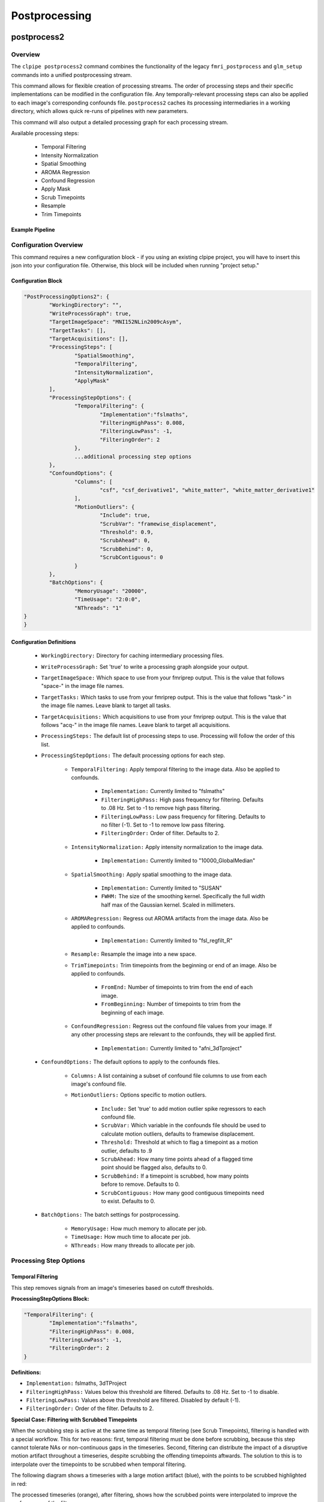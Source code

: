 ===================
Postprocessing
===================

------------------
postprocess2
------------------

Overview
==================

The ``clpipe postprocess2`` command combines the functionality of the legacy
``fmri_postprocess`` and ``glm_setup`` commands into a unified postprocessing stream.

This command allows for flexible creation of processing streams. The order of
processing steps and their specific implementations can be modified in the
configuration file. Any temporally-relevant processing steps can also be
applied to each image's corresponding confounds file.
``postprocess2`` caches its processing intermediaries
in a working directory, which allows quick re-runs of pipelines with 
new parameters.

This command will also output a detailed processing graph
for each processing stream.

Available processing steps:

	- Temporal Filtering
	- Intensity Normalization
	- Spatial Smoothing
	- AROMA Regression
	- Confound Regression
	- Apply Mask
	- Scrub Timepoints
	- Resample
	- Trim Timepoints

Example Pipeline
------------------

.. image:: resources/example_pipeline.png


Configuration Overview
===================

This command requires a new configuration block - if you using an existing
clpipe project, you will have to insert this json into your configuration file.
Otherwise, this block will be included when running "project setup."

Configuration Block
-------------------

.. code-block:: json

	"PostProcessingOptions2": {
		"WorkingDirectory": "",
		"WriteProcessGraph": true,
		"TargetImageSpace": "MNI152NLin2009cAsym",
		"TargetTasks": [],
		"TargetAcquisitions": [],
		"ProcessingSteps": [
			"SpatialSmoothing",
			"TemporalFiltering",
			"IntensityNormalization",
			"ApplyMask"
		],
		"ProcessingStepOptions": {
			"TemporalFiltering": {
				"Implementation":"fslmaths",
				"FilteringHighPass": 0.008,
				"FilteringLowPass": -1,
				"FilteringOrder": 2
			}, 
			...additional processing step options
		},
		"ConfoundOptions": {
			"Columns": [
				"csf", "csf_derivative1", "white_matter", "white_matter_derivative1"
			],
			"MotionOutliers": {
				"Include": true,
				"ScrubVar": "framewise_displacement",
				"Threshold": 0.9,
				"ScrubAhead": 0,
				"ScrubBehind": 0,
				"ScrubContiguous": 0
			}
		},
		"BatchOptions": {
			"MemoryUsage": "20000",
			"TimeUsage": "2:0:0",
			"NThreads": "1"
    	}	
	}

Configuration Definitions
-------------------

    * ``WorkingDirectory:`` Directory for caching intermediary processing files.
    * ``WriteProcessGraph:`` Set 'true' to write a processing graph alongside your output.
    * ``TargetImageSpace:`` Which space to use from your fmriprep output. This is the value that follows "space-" in the image file names.
    * ``TargetTasks:`` Which tasks to use from your fmriprep output. This is the value that follows "task-" in the image file names. Leave blank to target all tasks.
    * ``TargetAcquisitions:`` Which acquisitions to use from your fmriprep output. This is the value that follows "acq-" in the image file names. Leave blank to target all acquisitions.
    * ``ProcessingSteps:`` The default list of processing steps to use. Processing will follow the order of this list.
    * ``ProcessingStepOptions:`` The default processing options for each step.

        * ``TemporalFiltering:`` Apply temporal filtering to the image data. Also be applied to confounds.

			* ``Implementation:`` Currently limited to "fslmaths"
			* ``FilteringHighPass:`` High pass frequency for filtering. Defaults to .08 Hz. Set to -1 to remove high pass filtering.
			* ``FilteringLowPass:`` Low pass frequency for filtering. Defaults to no filter (-1). Set to -1 to remove low pass filtering.
			* ``FilteringOrder:`` Order of filter. Defaults to 2.
        * ``IntensityNormalization:`` Apply intensity normalization to the image data.

			* ``Implementation:`` Currently limited to "10000_GlobalMedian"
        * ``SpatialSmoothing:`` Apply spatial smoothing to the image data.

			* ``Implementation:`` Currently limited to "SUSAN"
			* ``FWHM:`` The size of the smoothing kernel. Specifically the full width half max of the Gaussian kernel. Scaled in millimeters.
        * ``AROMARegression:`` Regress out AROMA artifacts from the image data. Also be applied to confounds.

			* ``Implementation:`` Currently limited to "fsl_regfilt_R"
        * ``Resample:`` Resample the image into a new space.
        * ``TrimTimepoints:`` Trim timepoints from the beginning or end of an image. Also be applied to confounds.

			* ``FromEnd:`` Number of timepoints to trim from the end of each image.
			* ``FromBeginning:`` Number of timepoints to trim from the beginning of each image.
        * ``ConfoundRegression:`` Regress out the confound file values from your image. If any other processing steps are relevant to the confounds, they will be applied first.

			* ``Implementation:`` Currently limited to "afni_3dTproject"
    * ``ConfoundOptions:`` The default options to apply to the confounds files.
	
		* ``Columns:`` A list containing a subset of confound file columns to use from each image's confound file.
		* ``MotionOutliers:`` Options specific to motion outliers.

			* ``Include:`` Set 'true' to add motion outlier spike regressors to each confound file.
			* ``ScrubVar:`` Which variable in the confounds file should be used to calculate motion outliers, defaults to framewise displacement.
			* ``Threshold:`` Threshold at which to flag a timepoint as a motion outlier, defaults to .9
			* ``ScrubAhead:`` How many time points ahead of a flagged time point should be flagged also, defaults to 0.
			* ``ScrubBehind:`` If a timepoint is scrubbed, how many points before to remove. Defaults to 0.
			* ``ScrubContiguous:`` How many good contiguous timepoints need to exist. Defaults to 0.
    * ``BatchOptions:`` The batch settings for postprocessing.

        * ``MemoryUsage:`` How much memory to allocate per job.
        * ``TimeUsage:`` How much time to allocate per job.
        * ``NThreads:`` How many threads to allocate per job.


Processing Step Options
====================

Temporal Filtering
--------------------

This step removes signals from an image's timeseries based on cutoff thresholds.

**ProcessingStepOptions Block:**

.. code-block:: json

	"TemporalFiltering": {
		"Implementation":"fslmaths",
		"FilteringHighPass": 0.008,
		"FilteringLowPass": -1,
		"FilteringOrder": 2
	}

**Definitions:**

* ``Implementation:`` fslmaths, 3dTProject
* ``FilteringHighPass:`` Values below this threshold are filtered. Defaults to .08 Hz. Set to -1 to disable.
* ``FilteringLowPass:`` Values above this threshold are filtered. Disabled by default (-1).
* ``FilteringOrder:`` Order of the filter. Defaults to 2.

**Special Case: Filtering with Scrubbed Timepoints**

When the scrubbing step is active at the same time as temporal filtering (see
Scrub Timepoints), filtering is handled with a special workflow. This for two
reasons: first, temporal filtering must be done before scrubbing, because this step
cannot tolerate NAs or non-continuous gaps in the timeseries. Second, filtering can
distribute the impact of a disruptive motion artifact throughout a timeseries, despite
scrubbing the offending timepoints aftwards. The solution to this is to interpolate
over the timepoints to be scrubbed when temporal filtering.

The following diagram shows a timeseries with a large motion artifact (blue), with the points
to be scrubbed highlighted in red:

.. image:: resources/filter_with_scrubs_example.png

The processed timeseries (orange), after filtering, shows how the scrubbed points
were interpolated to improve the performance of the filter.

*Warning*: To achieve interpolation, this special case always uses the 3dTproject
implementation, regardless of the implementation requested.



Scrub Timepoints
--------------------

The ``ScrubTimepoints`` step can be used to remove timepoints from the image timeseries
based on a target variable from that image's confounds file. Timepoints scrubbed
from an image's timeseries are also removed its respective confound file.

ProcessingStepOptions Block:

.. code-block:: json

	"ScrubTimepoints": {
		"TargetVariable": "framewise_displacement",
		"Threshold": 0.9,
		"ScrubAhead": 0,
		"ScrubBehind": 0,
		"ScrubContiguous": 0,
		"InsertNA": true
	}

Definitions:

* ``TargetVariable:`` Which confound variable to use as a reference for scrubbing
* ``Threshold:`` Any timepoint of the target variable exceeding this value will be scrubbed
* ``ScrubAhead:`` Set the number of timepoints to scrub ahead of target timepoints
* ``ScrubBehind:`` Set the number of timepoints to scrub behind target timepoints
* ``ScrubContiguous:`` Scrub everything between scrub targets up to this far apart
* ``InsertNA:`` Set true to replace scrubbed timepoints with NA. False removes the timepoints completely.



Processing Streams Setup
===================

By default, the output from running fmri_postprocess2 will appear in your
clpipe folder at data_postproc2/smooth_filter_normalize, reflecting the
defaults from PostProcessingOptions2.

However, you can utilize the power of processing streams to deploy multiple
postprocessing streams. Each processing stream you define your config file's 
ProcessingStreams block will create a new output folder named 
after the ProcessingStream setting.

Within each processing stream, you can override any of the settings in the main
PostProcessingOptions2 section. For example, in the follow json snippet,
the first processing stream will only pick "rest" tasks and defines its
own set of processing steps. The second stream does the same thing, but
specifies a filtering high pass by overriding the default value of -1 with
.009. 

Command
===================

.. click:: clpipe.cli:fmri_postprocess2_cli
	:prog: clpipe postprocess2

.. code-block:: json

	...
	"ProcessingStreams": [
		...
		{
			"ProcessingStream": "smooth_aroma-regress_filter-butterworth_normalize",
			"PostProcessingOptions": {
				"TargetTasks": [
					"rest"
				],
				"ProcessingSteps": [
					"SpatialSmoothing",
					"AROMARegression",
					"TemporalFiltering",
					"IntensityNormalization",
					"ApplyMask"
				]
			}
		},
		{
			"ProcessingStream": "smooth_aroma-regress_filter-high-only_normalize",
			"PostProcessingOptions": {
				"TargetTasks": [
					"rest"
				],
				"ProcessingSteps": [
					"SpatialSmoothing",
					"AROMARegression",
					"TemporalFiltering",
					"IntensityNormalization",
					"ApplyMask"
				],
				"ProcessingStepOptions": {
					"TemporalFiltering": {
						"FilteringHighPass": .009
					}
				}
			}
		},
	...

To run a specific stream, give the ``-processing_stream`` stream option
of ``clpipe postprocess2`` the name of the stream:

.. code-block:: console

	clpipe postprocess2 -config_file clpipe_config.json -processing_stream smooth_aroma-regress_filter-butterworth_normalize -submit

------------------
Legacy postprocess Command
------------------

Not all features of the legacy postprocess command have been implemented yet in
postprocess2, namely some which support functional connectivity, 
so the command remains available for this use.

When performing functional connectivity analysis, there are several additional 
processing steps that need to be taken after the minimal preprocessing of fMRIPrep. 
clpipe implements these steps in Python, and a fMRIprep preprocessed dataset can 
be postprocessed using the following command:

.. click:: clpipe.cli:fmri_postprocess_cli
	:prog: clpipe postprocess


------------------
Processing Checker
------------------

clpipe has a convenient function for determining which scans successfully made it 
through both preprocessing using fMRIprep and postprocessing.

This command will create a csv file listing all scans found in the BIDS dataset, 
and corresponding scans in the fMRIprep dataset and the postprocessed dataset.

For a description of the various postprocessing steps, along with references,
please see the following documentation:

1. Nuisance Regression
2. Frequency Filtering
3. Scrubbing
4. Spectral Interpolation

.. click:: clpipe.fmri_process_check:fmri_process_check
	:prog: clpipe reports fmri-process-check


------------------
SUSAN Spatial Smoothing
------------------


clpipe uses FSL's `SUSAN smoothing <https://fsl.fmrib.ox.ac.uk/fsl/fslwiki/SUSAN>`_ 
to perform spatial smoothing. This step is usually done after postprocessing. 
Options for this are configurable on a processing stream basis, 
see config file for more details.

.. click:: clpipe.susan_smoothing:susan_smoothing
	:prog: susan_smoothing


